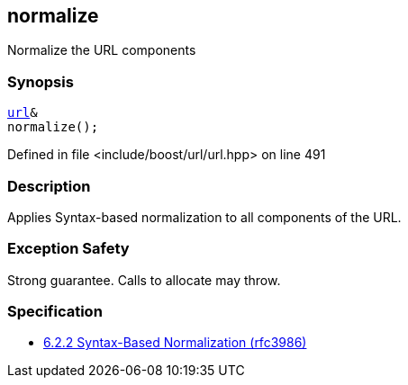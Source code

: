 :relfileprefix: ../../../
[#B92E8CB4EB592F837044F6F7D56B68801ABBC530]
== normalize

pass:v,q[Normalize the URL components]


=== Synopsis

[source,cpp,subs="verbatim,macros,-callouts"]
----
xref:reference/boost/urls/url.adoc[url]&
normalize();
----

Defined in file <include/boost/url/url.hpp> on line 491

=== Description

pass:v,q[Applies Syntax-based normalization to] pass:v,q[all components of the URL.]

=== Exception Safety
pass:v,q[Strong guarantee.]
pass:v,q[Calls to allocate may throw.]

=== Specification

* link:https://datatracker.ietf.org/doc/html/rfc3986#section-6.2.2[6.2.2 Syntax-Based Normalization (rfc3986)]


